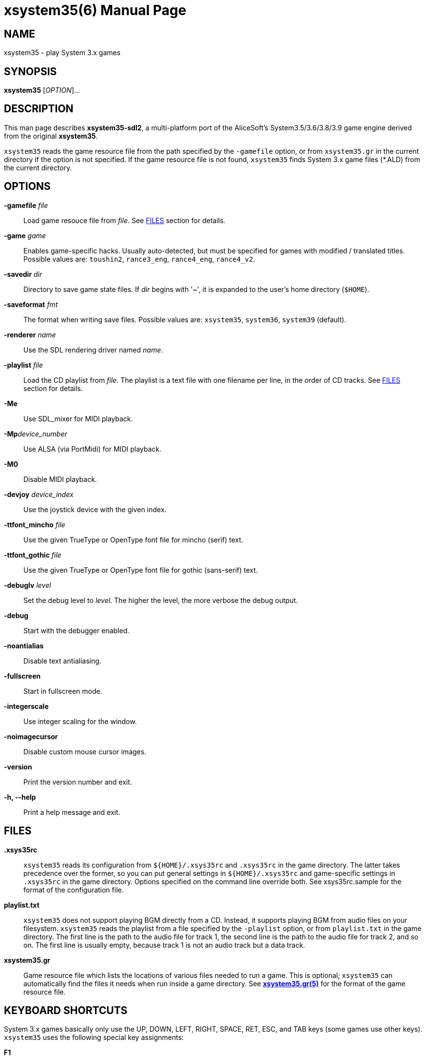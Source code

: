 = xsystem35(6)
:doctype: manpage
:manmanual: xsystem35 manual
:mansource: xsystem35 {xsystem35-version}

== Name

xsystem35 - play System 3.x games

== SYNOPSIS

*xsystem35* [_OPTION_]...

== DESCRIPTION

This man page describes *xsystem35-sdl2*, a multi-platform port of the
AliceSoft's System3.5/3.6/3.8/3.9 game engine derived from the original
*xsystem35*.

`xsystem35` reads the game resource file from the path specified by the
`-gamefile` option, or from `xsystem35.gr` in the current directory if the
option is not specified. If the game resource file is not found, `xsystem35`
finds System 3.x game files (*.ALD) from the current directory.

== OPTIONS

*-gamefile* _file_::
  Load game resouce file from _file_. See <<FILES>> section for details.

*-game* _game_::
  Enables game-specific hacks. Usually auto-detected, but must be specified for
  games with modified / translated titles. Possible values are: `toushin2`,
  `rance3_eng`, `rance4_eng`, `rance4_v2`.

*-savedir* _dir_::
  Directory to save game state files. If _dir_ begins with '~', it is expanded
  to the user's home directory (`$HOME`).

*-saveformat* _fmt_::
  The format when writing save files. Possible values are: `xsystem35`,
  `system36`, `system39` (default).

*-renderer* _name_::
  Use the SDL rendering driver named _name_.

*-playlist* _file_::
  Load the CD playlist from _file_. The playlist is a text file with one
  filename per line, in the order of CD tracks. See <<FILES>> section for details.

*-Me*::
  Use SDL_mixer for MIDI playback.

**-Mp**_device_number_::
  Use ALSA (via PortMidi) for MIDI playback.

*-M0*::
  Disable MIDI playback.

*-devjoy* _device_index_::
  Use the joystick device with the given index.

*-ttfont_mincho* _file_::
  Use the given TrueType or OpenType font file for mincho (serif) text.

*-ttfont_gothic* _file_::
  Use the given TrueType or OpenType font file for gothic (sans-serif) text.

*-debuglv* _level_::
  Set the debug level to _level_. The higher the level, the more verbose
  the debug output.

*-debug*::
  Start with the debugger enabled.

*-noantialias*::
  Disable text antialiasing.

*-fullscreen*::
  Start in fullscreen mode.

*-integerscale*::
  Use integer scaling for the window.

*-noimagecursor*::
  Disable custom mouse cursor images.

*-version*::
  Print the version number and exit.

*-h, --help*::
    Print a help message and exit.

== FILES

*.xsys35rc*::
  `xsystem35` reads its configuration from `${HOME}/.xsys35rc` and `.xsys35rc`
  in the game directory. The latter takes precedence over the former, so you
  can put general settings in `${HOME}/.xsys35rc` and game-specific settings in
  `.xsys35rc` in the game directory. Options specified on the command line
  override both. See xsys35rc.sample for the format of the configuration file.

*playlist.txt*::
  `xsystem35` does not support playing BGM directly from a CD. Instead, it
  supports playing BGM from audio files on your filesystem. `xsystem35` reads
  the playlist from a file specified by the `-playlist` option, or from
  `playlist.txt` in the game directory. The first line is the path to the audio
  file for track 1, the second line is the path to the audio file for track 2,
  and so on. The first line is usually empty, because track 1 is not an audio
  track but a data track.

*xsystem35.gr*::
  Game resource file which lists the locations of various files needed to run
  a game. This is optional; `xsystem35` can automatically find the files it
  needs when run inside a game directory. See
  xref:xsystem35.gr.adoc[*xsystem35.gr(5)*] for the format of the game resource
  file.

== KEYBOARD SHORTCUTS

System 3.x games basically only use the UP, DOWN, LEFT, RIGHT, SPACE, RET, ESC,
and TAB keys (some games use other keys). `xsystem35` uses the following
special key assignments:

*F1*::
  Toggle message skip mode.

*F4*::
  Toggle fullscreen mode.

Also, in some platforms, the middle mouse button opens the menu.

== HISTORY

*xsystem35* was originally developed by Masaki Chikama (Wren)
<masaki-c@is.aist-nara.ac.jp> between 1998 and 2006. The project was later
forked by Kichikuou <KichikuouChrome@gmail.com> as *xsystem35-sdl2* and ported
to SDL2.

== SEE ALSO

xsystem35-sdl2 project page: https://github.com/kichikuou/xsystem35-sdl2
